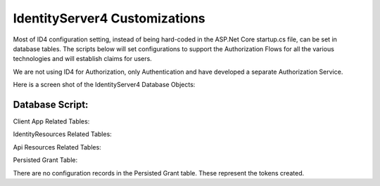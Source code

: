 IdentityServer4 Customizations
==============================
Most of ID4 configuration setting, instead of being hard-coded in the ASP.Net Core startup.cs file, can be set in database tables. The scripts below will set configurations to support the Authorization Flows for all the various technologies and will establish claims for users.

We are not using ID4 for Authorization, only Authentication and have  developed a separate Authorization Service.

Here is a screen shot of the IdentityServer4 Database Objects:

.. image:: images/ClientAppRelatedTables.png
   :align: center

.. image:: images/IdentityResourcesRelatedTables.png
   :align: center

.. image:: images/ApiResourcesRelatedTables.png
   :align: center

.. image:: images/PersistedGrantTable.png
   :align: center
   
Database Script:
^^^^^^^^^^^^^^^^
Client App Related Tables:

IdentityResources Related Tables:

Api Resources Related Tables:

Persisted Grant Table:

There are no configuration records in the Persisted Grant table. These represent the tokens created.
